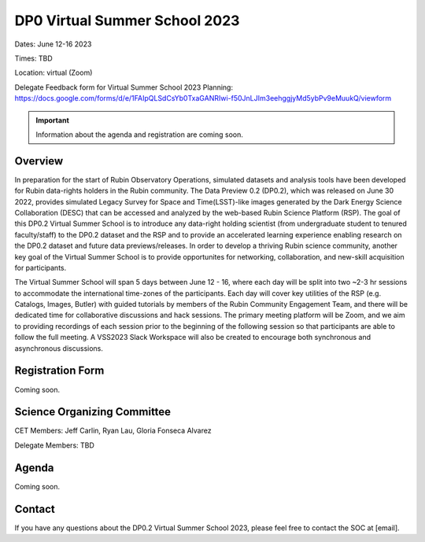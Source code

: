 .. Review the README on instructions to contribute.
.. Review the style guide to keep a consistent approach to the documentation.
.. Static objects, such as figures, should be stored in the _static directory. Review the _static/README on instructions to contribute.
.. Do not remove the comments that describe each section. They are included to provide guidance to contributors.
.. Do not remove other content provided in the templates, such as a section. Instead, comment out the content and include comments to explain the situation. For example:
	- If a section within the template is not needed, comment out the section title and label reference. Do not delete the expected section title, reference or related comments provided from the template.
    - If a file cannot include a title (surrounded by ampersands (#)), comment out the title from the template and include a comment explaining why this is implemented (in addition to applying the ``title`` directive).

.. This is the label that can be used for cross referencing this file.
.. Recommended title label format is "Directory Name"-"Title Name" -- Spaces should be replaced by hyphens.
.. _DP0-Delegate-Resources-VSS2023:
.. Each section should include a label for cross referencing to a given area.
.. Recommended format for all labels is "Title Name"-"Section Name" -- Spaces should be replaced by hyphens.
.. To reference a label that isn't associated with an reST object such as a title or figure, you must include the link and explicit title using the syntax :ref:`link text <label-name>`.
.. A warning will alert you of identical labels during the linkcheck process.

##############################
DP0 Virtual Summer School 2023
##############################

.. This section should provide a brief, top-level description of the page.

Dates: June 12-16 2023

Times: TBD

Location: virtual (Zoom)

Delegate Feedback form for Virtual Summer School 2023 Planning: https://docs.google.com/forms/d/e/1FAIpQLSdCsYb0TxaGANRIwi-f50JnLJIm3eehggjyMd5ybPv9eMuukQ/viewform

.. Important::
    Information about the agenda and registration are coming soon.


.. _DP0-Delegate-Resources-VSS2023-overview:

Overview
========

In preparation for the start of Rubin Observatory Operations, simulated datasets and analysis tools have been developed for Rubin data-rights holders in the Rubin community. The Data Preview 0.2 (DP0.2), which was released on June 30 2022, provides simulated Legacy Survey for Space and Time(LSST)-like images generated by the Dark Energy Science Collaboration (DESC) that can be accessed and analyzed by the web-based Rubin Science Platform (RSP). The goal of this DP0.2 Virtual Summer School is to introduce any data-right holding scientist (from undergraduate student to tenured faculty/staff) to the DP0.2 dataset and the RSP and to provide an accelerated learning experience enabling research on the DP0.2 dataset and future data previews/releases. In order to develop a thriving Rubin science community, another key goal of the Virtual Summer School is to provide opportunites for networking, collaboration, and new-skill acquisition for participants.

The Virtual Summer School will span 5 days between June 12 - 16, where each day will be split into two ~2-3 hr sessions to accommodate the international time-zones of the participants. Each day will cover key utilities of the RSP (e.g. Catalogs, Images, Butler) with guided tutorials by members of the Rubin Community Engagement Team, and there will be dedicated time for collaborative discussions and hack sessions. The primary meeting platform will be Zoom, and we aim to providing recordings of each session prior to the beginning of the following session so that participants are able to follow the full meeting. A VSS2023 Slack Workspace will also be created to encourage both synchronous and asynchronous discussions. 

.. _DP0-Delegate-Resources-VSS2023-SOC:

Registration Form
========

Coming soon.

Science Organizing Committee
============================

CET Members: Jeff Carlin, Ryan Lau, Gloria Fonseca Alvarez

Delegate Members: TBD



.. _DP0-Delegate-Resources-VSS2023-Agenda:

Agenda
======

Coming soon.

Contact
======
If you have any questions about the DP0.2 Virtual Summer School 2023, please feel free to contact the SOC at [email].
